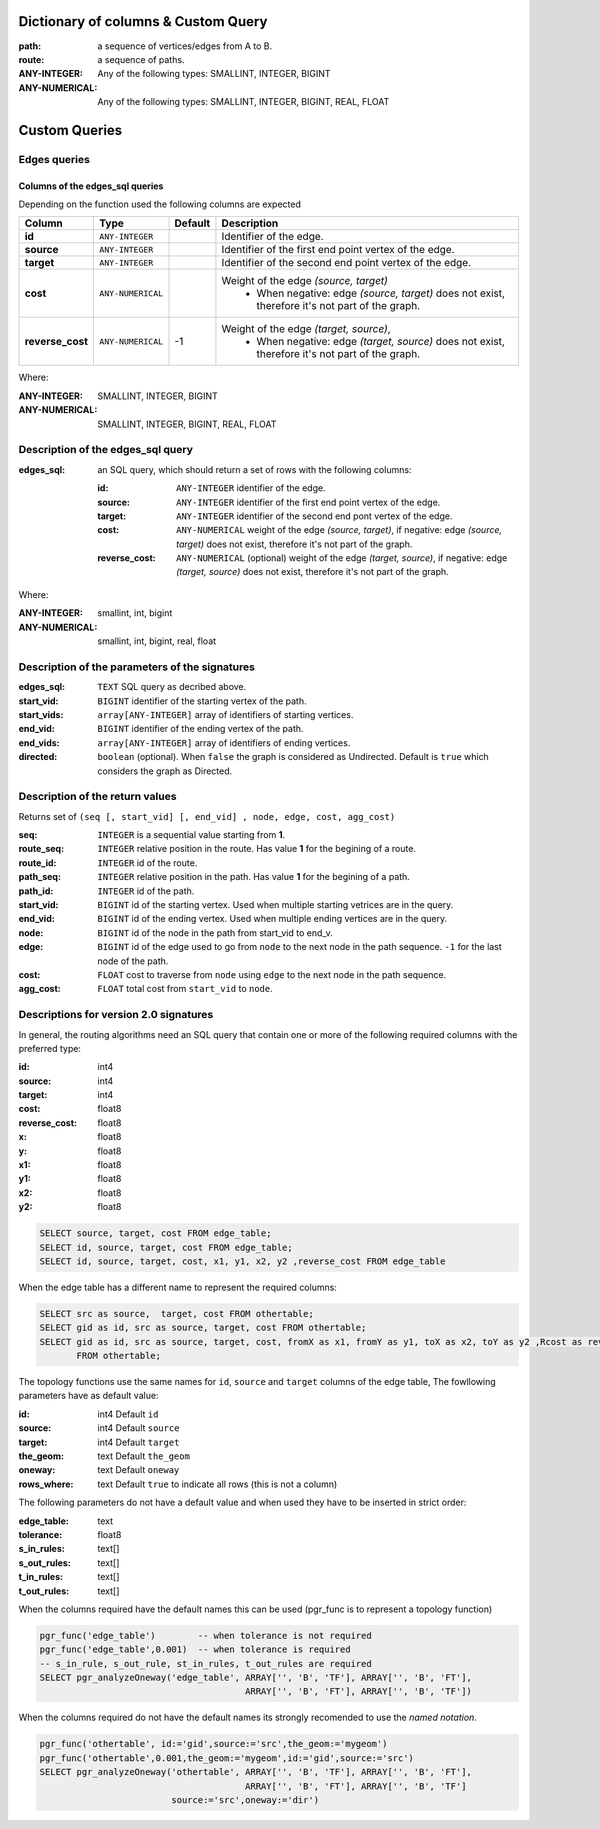 .. 
   ****************************************************************************
    pgRouting Manual
    Copyright(c) pgRouting Contributors

    This documentation is licensed under a Creative Commons Attribution-Share  
    Alike 3.0 License: http://creativecommons.org/licenses/by-sa/3.0/
   ****************************************************************************

.. _custom_query:

Dictionary of columns & Custom Query
===============================================================================

:path: a sequence of vertices/edges from A to B.
:route: a sequence of paths. 
:ANY-INTEGER: Any of the following types: SMALLINT, INTEGER, BIGINT
:ANY-NUMERICAL: Any of the following types: SMALLINT, INTEGER, BIGINT, REAL, FLOAT



Custom Queries
===============================================================================



Edges queries
-------------------------------------------------------------------------------


Columns of the edges_sql queries
...............................................................................


Depending on the function used the following columns are expected

================  ===================   ======== =================================================
Column            Type                  Default  Description
================  ===================   ======== =================================================
**id**            ``ANY-INTEGER``                Identifier of the edge.
**source**        ``ANY-INTEGER``                Identifier of the first end point vertex of the edge.
**target**        ``ANY-INTEGER``                Identifier of the second end point vertex of the edge.
**cost**          ``ANY-NUMERICAL``              Weight of the edge  `(source, target)`
                                                   - When negative: edge `(source, target)` does not exist, therefore it's not part of the graph.
**reverse_cost**  ``ANY-NUMERICAL``       -1     Weight of the edge `(target, source)`,
                                                   - When negative: edge `(target, source)` does not exist, therefore it's not part of the graph.
================  ===================   ======== =================================================


Where:

:ANY-INTEGER: SMALLINT, INTEGER, BIGINT
:ANY-NUMERICAL: SMALLINT, INTEGER, BIGINT, REAL, FLOAT





Description of the edges_sql query
-------------------------------------------------------------------------------

:edges_sql: an SQL query, which should return a set of rows with the following columns:

        :id: ``ANY-INTEGER`` identifier of the edge.
        :source: ``ANY-INTEGER`` identifier of the first end point vertex of the edge.
        :target: ``ANY-INTEGER`` identifier of the second end pont vertex of the edge.
        :cost: ``ANY-NUMERICAL`` weight of the edge `(source, target)`, if negative: edge `(source, target)` does not exist, therefore it's not part of the graph.
        :reverse_cost: ``ANY-NUMERICAL`` (optional) weight of the edge `(target, source)`, if negative: edge `(target, source)` does not exist, therefore it's not part of the graph.

Where:

:ANY-INTEGER: smallint, int, bigint
:ANY-NUMERICAL: smallint, int, bigint, real, float


Description of the parameters of the signatures
-------------------------------------------------------------------------------

:edges_sql: ``TEXT`` SQL query as decribed above.
:start_vid: ``BIGINT`` identifier of the starting vertex of the path.
:start_vids: ``array[ANY-INTEGER]`` array of identifiers of starting vertices.
:end_vid: ``BIGINT`` identifier of the ending vertex of the path.
:end_vids: ``array[ANY-INTEGER]`` array of identifiers of ending vertices.
:directed: ``boolean`` (optional). When ``false`` the graph is considered as Undirected. Default is ``true`` which considers the graph as Directed.


Description of the return values
-------------------------------------------------------------------------------

Returns set of ``(seq [, start_vid] [, end_vid] , node, edge, cost, agg_cost)``

:seq: ``INTEGER``  is a sequential value starting from **1**.
:route_seq: ``INTEGER``  relative position in the route. Has value **1** for the begining of a route.
:route_id: ``INTEGER`` id of the route.
:path_seq: ``INTEGER``  relative position in the path. Has value **1** for the begining of a path.
:path_id: ``INTEGER`` id of the path.
:start_vid: ``BIGINT`` id of the starting vertex. Used when multiple starting vetrices are in the query.
:end_vid: ``BIGINT`` id of the ending vertex. Used when multiple ending vertices are in the query.
:node: ``BIGINT`` id of the node in the path from start_vid to end_v.
:edge: ``BIGINT`` id of the edge used to go from ``node`` to the next node in the path sequence. ``-1`` for the last node of the path.
:cost: ``FLOAT`` cost to traverse from ``node`` using ``edge`` to the next node in the path sequence.
:agg_cost:  ``FLOAT`` total cost from ``start_vid`` to ``node``.



Descriptions for version 2.0 signatures
---------------------------------------

In general, the routing algorithms need an SQL query that contain one or more of the following required columns with the preferred type:

:id:	 int4
:source: int4
:target: int4
:cost:	float8
:reverse_cost: float8
:x:     float8
:y:     float8
:x1:	float8
:y1:	float8 
:x2:	float8 
:y2:	float8



.. code-block:: sql

	SELECT source, target, cost FROM edge_table;
	SELECT id, source, target, cost FROM edge_table;
	SELECT id, source, target, cost, x1, y1, x2, y2 ,reverse_cost FROM edge_table

When the edge table has a different name to represent the required columns:

.. code-block:: sql

        SELECT src as source,  target, cost FROM othertable;
        SELECT gid as id, src as source, target, cost FROM othertable;
        SELECT gid as id, src as source, target, cost, fromX as x1, fromY as y1, toX as x2, toY as y2 ,Rcost as reverse_cost 
	       FROM othertable;


.. Topology functions

The topology functions use the same names for ``id``, ``source`` and ``target`` columns of the edge table, The fowllowing parameters have as default value:

:id:	 int4 Default ``id``
:source: int4 Default ``source``
:target: int4 Default ``target``
:the_geom: text Default ``the_geom``
:oneway: text Default ``oneway``
:rows_where: text Default ``true`` to indicate all rows (this is not a column)

The following parameters do not have a default value and when used they have to be inserted in strict order:

:edge_table: text
:tolerance: float8
:s_in_rules: text[]
:s_out_rules: text[]
:t_in_rules: text[]
:t_out_rules: text[]

When the columns required have the default names this can be used (pgr_func is to represent a topology function)

.. code-block:: sql

        pgr_func('edge_table')        -- when tolerance is not required
	pgr_func('edge_table',0.001)  -- when tolerance is required
        -- s_in_rule, s_out_rule, st_in_rules, t_out_rules are required
	SELECT pgr_analyzeOneway('edge_table', ARRAY['', 'B', 'TF'], ARRAY['', 'B', 'FT'], 
					       ARRAY['', 'B', 'FT'], ARRAY['', 'B', 'TF']) 

When the columns required do not have the default names its strongly recomended to use the *named notation*.

.. code-block:: sql

        pgr_func('othertable', id:='gid',source:='src',the_geom:='mygeom')     
	pgr_func('othertable',0.001,the_geom:='mygeom',id:='gid',source:='src') 
	SELECT pgr_analyzeOneway('othertable', ARRAY['', 'B', 'TF'], ARRAY['', 'B', 'FT'], 
					       ARRAY['', 'B', 'FT'], ARRAY['', 'B', 'TF']
                                 source:='src',oneway:='dir') 

